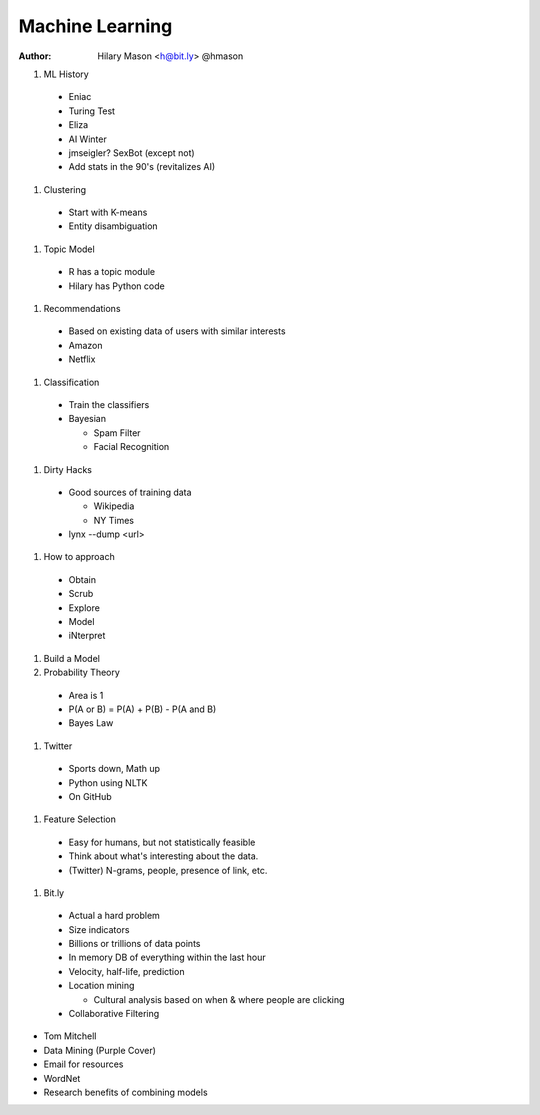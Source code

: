 Machine Learning
================

:author: Hilary Mason <h@bit.ly> @hmason

#. ML History

  * Eniac
  * Turing Test
  * Eliza
  * AI Winter
  * jmseigler? SexBot (except not)
  * Add stats in the 90's (revitalizes AI)

#. Clustering

  * Start with K-means
  * Entity disambiguation

#. Topic Model

  * R has a topic module
  * Hilary has Python code

#. Recommendations

  * Based on existing data of users with similar interests
  * Amazon
  * Netflix

#. Classification

  * Train the classifiers
  * Bayesian
    
    * Spam Filter
    * Facial Recognition

#. Dirty Hacks

  * Good sources of training data
  
    * Wikipedia
    * NY Times
  
  * lynx --dump <url>

#. How to approach

  * Obtain
  * Scrub
  * Explore
  * Model
  * iNterpret

#. Build a Model

#. Probability Theory

  * Area is 1
  * P(A or B) = P(A) + P(B) - P(A and B)
  * Bayes Law

#. Twitter

  * Sports down, Math up
  * Python using NLTK
  * On GitHub

#. Feature Selection

  * Easy for humans, but not statistically feasible
  * Think about what's interesting about the data.
  * (Twitter) N-grams, people, presence of link, etc.

#. Bit.ly

  * Actual a hard problem
  * Size indicators
  * Billions or trillions of data points
  * In memory DB of everything within the last hour
  * Velocity, half-life, prediction
  * Location mining
    
    * Cultural analysis based on when & where people are clicking
    
  * Collaborative Filtering

* Tom Mitchell
* Data Mining (Purple Cover)
* Email for resources

* WordNet

* Research benefits of combining models
